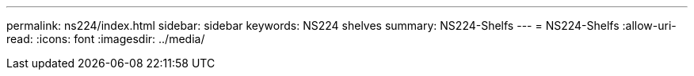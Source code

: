 ---
permalink: ns224/index.html 
sidebar: sidebar 
keywords: NS224 shelves 
summary: NS224-Shelfs 
---
= NS224-Shelfs
:allow-uri-read: 
:icons: font
:imagesdir: ../media/


